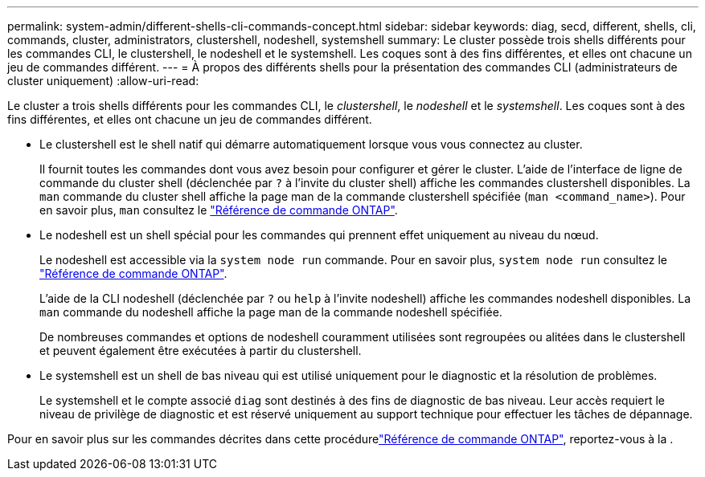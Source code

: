 ---
permalink: system-admin/different-shells-cli-commands-concept.html 
sidebar: sidebar 
keywords: diag, secd, different, shells, cli, commands, cluster, administrators, clustershell, nodeshell, systemshell 
summary: Le cluster possède trois shells différents pour les commandes CLI, le clustershell, le nodeshell et le systemshell. Les coques sont à des fins différentes, et elles ont chacune un jeu de commandes différent. 
---
= À propos des différents shells pour la présentation des commandes CLI (administrateurs de cluster uniquement)
:allow-uri-read: 


[role="lead"]
Le cluster a trois shells différents pour les commandes CLI, le _clustershell_, le _nodeshell_ et le _systemshell_. Les coques sont à des fins différentes, et elles ont chacune un jeu de commandes différent.

* Le clustershell est le shell natif qui démarre automatiquement lorsque vous vous connectez au cluster.
+
Il fournit toutes les commandes dont vous avez besoin pour configurer et gérer le cluster. L'aide de l'interface de ligne de commande du cluster shell (déclenchée par `?` à l'invite du cluster shell) affiche les commandes clustershell disponibles. La `man` commande du cluster shell affiche la page man de la commande clustershell spécifiée (`man <command_name>`). Pour en savoir plus, `man` consultez le link:https://docs.netapp.com/us-en/ontap-cli/man.html["Référence de commande ONTAP"^].

* Le nodeshell est un shell spécial pour les commandes qui prennent effet uniquement au niveau du nœud.
+
Le nodeshell est accessible via la `system node run` commande. Pour en savoir plus, `system node run` consultez le link:https://docs.netapp.com/us-en/ontap-cli/system-node-run.html["Référence de commande ONTAP"^].

+
L'aide de la CLI nodeshell (déclenchée par `?` ou `help` à l'invite nodeshell) affiche les commandes nodeshell disponibles. La `man` commande du nodeshell affiche la page man de la commande nodeshell spécifiée.

+
De nombreuses commandes et options de nodeshell couramment utilisées sont regroupées ou alitées dans le clustershell et peuvent également être exécutées à partir du clustershell.

* Le systemshell est un shell de bas niveau qui est utilisé uniquement pour le diagnostic et la résolution de problèmes.
+
Le systemshell et le compte associé `diag` sont destinés à des fins de diagnostic de bas niveau. Leur accès requiert le niveau de privilège de diagnostic et est réservé uniquement au support technique pour effectuer les tâches de dépannage.



Pour en savoir plus sur les commandes décrites dans cette procédurelink:https://docs.netapp.com/us-en/ontap-cli/["Référence de commande ONTAP"^], reportez-vous à la .
